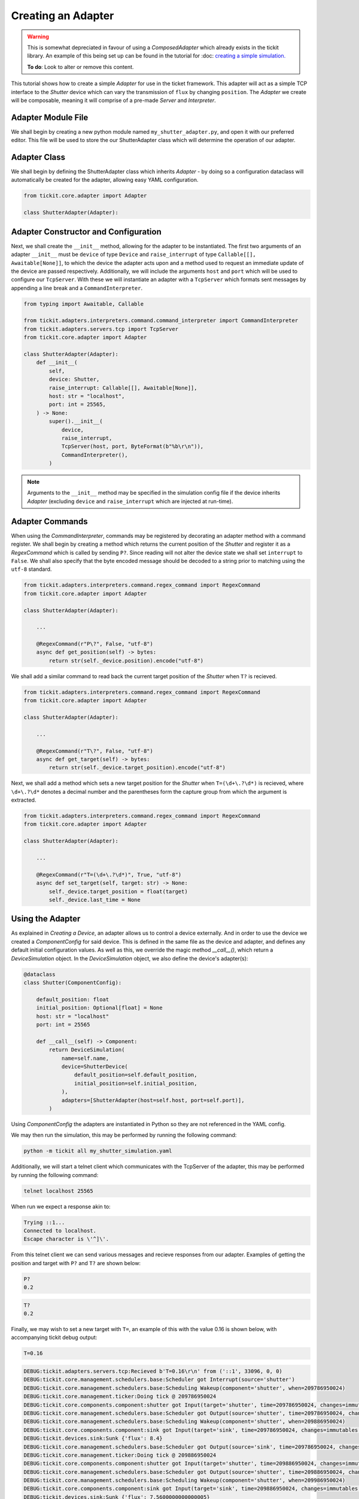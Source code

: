 Creating an Adapter
===================

.. warning::
    This is somewhat depreciated in favour of using a `ComposedAdapter` which
    already exists in the tickit library. An example of this being set up can
    be found in the tutorial for :doc: `creating a simple simulation. <creating-a-simple-device-simulation>`_

    **To do**: Look to alter or remove this content.


This tutorial shows how to create a simple `Adapter` for use in the ticket framework.
This adapter will act as a simple TCP interface to the `Shutter` device which can vary
the transmission of ``flux`` by changing ``position``. The `Adapter` we create will be
composable, meaning it will comprise of a pre-made `Server` and `Interpreter`.

.. seealso::
    See the `Creating a Device` tutorial for a walk-through of creating the `Shutter`
    device.

Adapter Module File
-------------------

We shall begin by creating a new python module named ``my_shutter_adapter.py``, and
open it with our preferred editor. This file will be used to store the our
ShutterAdapter class which will determine the operation of our adapter.

Adapter Class
-------------

We shall begin by defining the ShutterAdapter class which inherits
`Adapter` - by doing so a configuration dataclass will automatically be
created for the adapter, allowing easy YAML configuration.

.. code-block:: python

    from tickit.core.adapter import Adapter

    class ShutterAdapter(Adapter):

Adapter Constructor and Configuration
-------------------------------------

Next, we shall create the ``__init__`` method, allowing for the adapter to be
instantiated. The first two arguments of an adapter ``__init__`` must be ``device`` of
type ``Device`` and ``raise_interrupt`` of type ``Callable[[], Awaitable[None]]``, to
which the device the adapter acts upon and a method used to request an immediate update
of the device are passed respectively. Additionally, we will include the arguments
``host`` and ``port`` which will be used to configure our ``TcpServer``. With these we
will instantiate an adapter with a ``TcpServer`` which formats sent messages by
appending a line break and a ``CommandInterpreter``.

.. code-block:: python

    from typing import Awaitable, Callable

    from tickit.adapters.interpreters.command.command_interpreter import CommandInterpreter
    from tickit.adapters.servers.tcp import TcpServer
    from tickit.core.adapter import Adapter

    class ShutterAdapter(Adapter):
        def __init__(
            self,
            device: Shutter,
            raise_interrupt: Callable[[], Awaitable[None]],
            host: str = "localhost",
            port: int = 25565,
        ) -> None:
            super().__init__(
                device,
                raise_interrupt,
                TcpServer(host, port, ByteFormat(b"%b\r\n")),
                CommandInterpreter(),
            )

.. note::
    Arguments to the ``__init__`` method may be specified in the simulation config file
    if the device inherits `Adapter` (excluding ``device`` and
    ``raise_interrupt`` which are injected at run-time).

Adapter Commands
----------------

When using the `CommandInterpreter`, commands may be registered by decorating an
adapter method with a command register. We shall begin by creating a method which
returns the current position of the `Shutter` and register it as a `RegexCommand` which
is called by sending ``P?``. Since reading will not alter the device state we shall set
``interrupt`` to ``False``. We shall also specify that the byte encoded message should
be decoded to a string prior to matching using the ``utf-8`` standard.

.. code-block:: python

    from tickit.adapters.interpreters.command.regex_command import RegexCommand
    from tickit.core.adapter import Adapter

    class ShutterAdapter(Adapter):
        
        ...

        @RegexCommand(r"P\?", False, "utf-8")
        async def get_position(self) -> bytes:
            return str(self._device.position).encode("utf-8")

We shall add a similar command to read back the current target position of the
`Shutter` when ``T?`` is recieved.

.. code-block:: python

    from tickit.adapters.interpreters.command.regex_command import RegexCommand
    from tickit.core.adapter import Adapter

    class ShutterAdapter(Adapter):
        
        ...

        @RegexCommand(r"T\?", False, "utf-8")
        async def get_target(self) -> bytes:
            return str(self._device.target_position).encode("utf-8")

Next, we shall add a method which sets a new target position for the `Shutter` when
``T=(\d+\.?\d*)`` is recieved, where ``\d+\.?\d*`` denotes a decimal number and the
parentheses form the capture group from which the argument is extracted.

.. code-block:: python

    from tickit.adapters.interpreters.command.regex_command import RegexCommand
    from tickit.core.adapter import Adapter

    class ShutterAdapter(Adapter):
        
        ...

        @RegexCommand(r"T=(\d+\.?\d*)", True, "utf-8")
        async def set_target(self, target: str) -> None:
            self._device.target_position = float(target)
            self._device.last_time = None

Using the Adapter
-----------------

As explained in `Creating a Device`, an adapter allows us to control a device
externally. And in order to use the device we created a `ComponentConfig` for said
device. This is defined in the same file as the device and adapter, and defines any
default initial configuration values. As well as this, we override the magic method
`__call__()`, which return a `DeviceSimulation` object. In the `DeviceSimulation`
object, we also define the device's adapter(s):

.. code-block:: python

    @dataclass
    class Shutter(ComponentConfig):

        default_position: float
        initial_position: Optional[float] = None
        host: str = "localhost"
        port: int = 25565

        def __call__(self) -> Component:
            return DeviceSimulation(
                name=self.name,
                device=ShutterDevice(
                    default_position=self.default_position,
                    initial_position=self.initial_position,
                ),
                adapters=[ShutterAdapter(host=self.host, port=self.port)],
            )

Using `ComponentConfig` the adapters are instantiated in Python so they are not referenced in the YAML config.

.. seealso::
    See the `Creating a Simulation` tutorial for a walk-through of creating simulation
    configurations.

We may then run the simulation, this may be performed by running the following command:

.. code-block:: bash

    python -m tickit all my_shutter_simulation.yaml

Additionally, we will start a telnet client which communicates with the TcpServer of
the adapter, this may be performed by running the following command:

.. code-block:: bash

    telnet localhost 25565

When run we expect a response akin to:

.. code-block:: bash

    Trying ::1...
    Connected to localhost.
    Escape character is \'^]\'.

From this telnet client we can send various messages and recieve responses from our
adapter. Examples of getting the position and target with ``P?`` and ``T?`` are shown
below:

.. code-block:: bash

    P?
    0.2

.. code-block:: bash

    T?
    0.2

Finally, we may wish to set a new target with ``T=``, an example of this with the value
0.16 is shown below, with accompanying tickit debug output:

.. code-block:: bash

    T=0.16

.. code-block:: bash

    DEBUG:tickit.adapters.servers.tcp:Recieved b'T=0.16\r\n' from ('::1', 33096, 0, 0)
    DEBUG:tickit.core.management.schedulers.base:Scheduler got Interrupt(source='shutter')
    DEBUG:tickit.core.management.schedulers.base:Scheduling Wakeup(component='shutter', when=209786950024)
    DEBUG:tickit.core.management.ticker:Doing tick @ 209786950024
    DEBUG:tickit.core.components.component:shutter got Input(target='shutter', time=209786950024, changes=immutables.Map({}))
    DEBUG:tickit.core.management.schedulers.base:Scheduler got Output(source='shutter', time=209786950024, changes=immutables.Map({}), call_in=100000000)
    DEBUG:tickit.core.management.schedulers.base:Scheduling Wakeup(component='shutter', when=209886950024)
    DEBUG:tickit.core.components.component:sink got Input(target='sink', time=209786950024, changes=immutables.Map({}))
    DEBUG:tickit.devices.sink:Sunk {'flux': 8.4}
    DEBUG:tickit.core.management.schedulers.base:Scheduler got Output(source='sink', time=209786950024, changes=immutables.Map({}), call_in=None)
    DEBUG:tickit.core.management.ticker:Doing tick @ 209886950024
    DEBUG:tickit.core.components.component:shutter got Input(target='shutter', time=209886950024, changes=immutables.Map({}))
    DEBUG:tickit.core.management.schedulers.base:Scheduler got Output(source='shutter', time=209886950024, changes=immutables.Map({'flux': 7.5600000000000005}), call_in=100000000)
    DEBUG:tickit.core.management.schedulers.base:Scheduling Wakeup(component='shutter', when=209986950024)
    DEBUG:tickit.core.components.component:sink got Input(target='sink', time=209886950024, changes=immutables.Map({'flux': 7.5600000000000005}))
    DEBUG:tickit.devices.sink:Sunk {'flux': 7.5600000000000005}
    DEBUG:tickit.core.management.schedulers.base:Scheduler got Output(source='sink', time=209886950024, changes=immutables.Map({}), call_in=None)
    DEBUG:tickit.core.management.ticker:Doing tick @ 209986950024
    DEBUG:tickit.core.components.component:shutter got Input(target='shutter', time=209986950024, changes=immutables.Map({}))
    DEBUG:tickit.core.management.schedulers.base:Scheduler got Output(source='shutter', time=209986950024, changes=immutables.Map({'flux': 6.7200000000000015}), call_in=100000000)
    DEBUG:tickit.core.management.schedulers.base:Scheduling Wakeup(component='shutter', when=210086950024)
    DEBUG:tickit.core.components.component:sink got Input(target='sink', time=209986950024, changes=immutables.Map({'flux': 6.7200000000000015}))
    DEBUG:tickit.devices.sink:Sunk {'flux': 6.7200000000000015}
    DEBUG:tickit.core.management.schedulers.base:Scheduler got Output(source='sink', time=209986950024, changes=immutables.Map({}), call_in=None)
    DEBUG:tickit.core.management.ticker:Doing tick @ 210086950024
    DEBUG:tickit.core.components.component:shutter got Input(target='shutter', time=210086950024, changes=immutables.Map({}))
    DEBUG:tickit.core.management.schedulers.base:Scheduler got Output(source='shutter', time=210086950024, changes=immutables.Map({'flux': 6.72}), call_in=None)
    DEBUG:tickit.core.components.component:sink got Input(target='sink', time=210086950024, changes=immutables.Map({'flux': 6.72}))
    DEBUG:tickit.devices.sink:Sunk {'flux': 6.72}
    DEBUG:tickit.core.management.schedulers.base:Scheduler got Output(source='sink', time=210086950024, changes=immutables.Map({}), call_in=None)

.. seealso::
    See the `Running a Simulation` tutorial for a walk-through of running a simulation
    in a single or across multiple processes.
